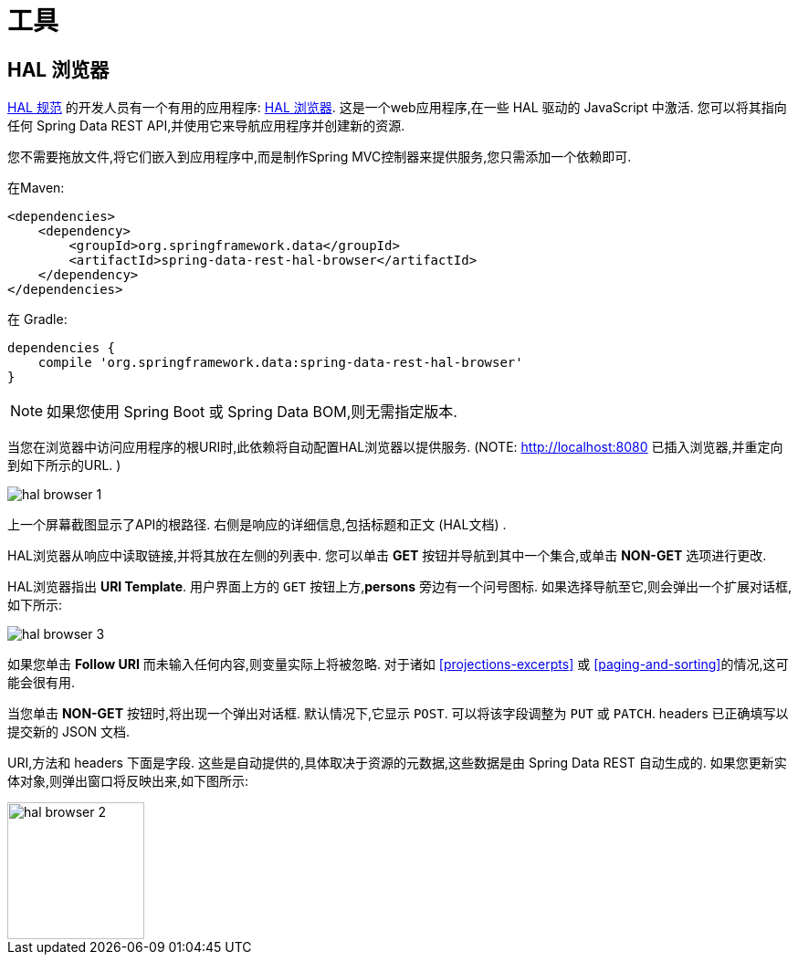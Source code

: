 [[tools]]
= 工具
:spring-data-rest-root: ../../../..

== HAL 浏览器

http://stateless.co/hal_specification.html[HAL 规范] 的开发人员有一个有用的应用程序: https://github.com/mikekelly/hal-browser[HAL 浏览器]. 这是一个web应用程序,在一些 HAL 驱动的 JavaScript 中激活. 您可以将其指向任何 Spring Data REST API,并使用它来导航应用程序并创建新的资源.

您不需要拖放文件,将它们嵌入到应用程序中,而是制作Spring MVC控制器来提供服务,您只需添加一个依赖即可.

在Maven:

====
[source,xml]
----
<dependencies>
    <dependency>
        <groupId>org.springframework.data</groupId>
        <artifactId>spring-data-rest-hal-browser</artifactId>
    </dependency>
</dependencies>
----
====

在 Gradle:

====
[source,groovy]
----
dependencies {
    compile 'org.springframework.data:spring-data-rest-hal-browser'
}
----
====

NOTE: 如果您使用 Spring Boot 或 Spring Data BOM,则无需指定版本.

当您在浏览器中访问应用程序的根URI时,此依赖将自动配置HAL浏览器以提供服务.  (NOTE: http://localhost:8080 已插入浏览器,并重定向到如下所示的URL. )

image::images/hal-browser-1.png[]

上一个屏幕截图显示了API的根路径.  右侧是响应的详细信息,包括标题和正文 (HAL文档) .

HAL浏览器从响应中读取链接,并将其放在左侧的列表中.  您可以单击  *GET* 按钮并导航到其中一个集合,或单击  *NON-GET*  选项进行更改.

HAL浏览器指出  *URI Template*.  用户界面上方的 `GET` 按钮上方,*persons* 旁边有一个问号图标.  如果选择导航至它,则会弹出一个扩展对话框,如下所示:

image::images/hal-browser-3.png[]

如果您单击  *Follow URI* 而未输入任何内容,则变量实际上将被忽略.  对于诸如  <<projections-excerpts>>  或 <<paging-and-sorting>>的情况,这可能会很有用.

当您单击 *NON-GET*  按钮时,将出现一个弹出对话框.  默认情况下,它显示 `POST`.  可以将该字段调整为 `PUT` 或 `PATCH`.  headers 已正确填写以提交新的 JSON 文档.

URI,方法和 headers 下面是字段.  这些是自动提供的,具体取决于资源的元数据,这些数据是由 Spring Data REST 自动生成的.  如果您更新实体对象,则弹出窗口将反映出来,如下图所示:

image::images/hal-browser-2.png[height="150"]
